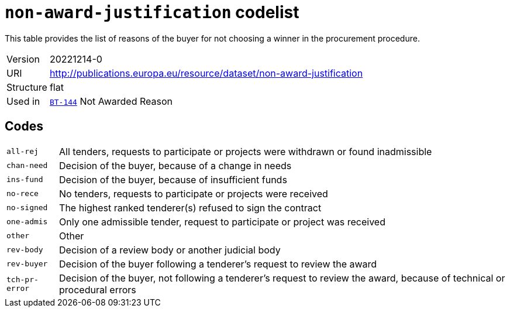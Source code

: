 = `non-award-justification` codelist
:navtitle: Codelists

This table provides the list of reasons of the buyer for not choosing a winner in the procurement procedure.
[horizontal]
Version:: 20221214-0
URI:: http://publications.europa.eu/resource/dataset/non-award-justification
Structure:: flat
Used in:: xref:business-terms/BT-144.adoc[`BT-144`] Not Awarded Reason

== Codes
[horizontal]
  `all-rej`::: All tenders, requests to participate or projects were withdrawn or found inadmissible
  `chan-need`::: Decision of the buyer, because of a change in needs
  `ins-fund`::: Decision of the buyer, because of insufficient funds
  `no-rece`::: No tenders, requests to participate or projects were received
  `no-signed`::: The highest ranked tenderer(s) refused to sign the contract
  `one-admis`::: Only one admissible tender, request to participate or project was received
  `other`::: Other
  `rev-body`::: Decision of a review body or another judicial body
  `rev-buyer`::: Decision of the buyer following a tenderer's request to review the award
  `tch-pr-error`::: Decision of the buyer, not following a tenderer's request to review the award, because of technical or procedural errors
